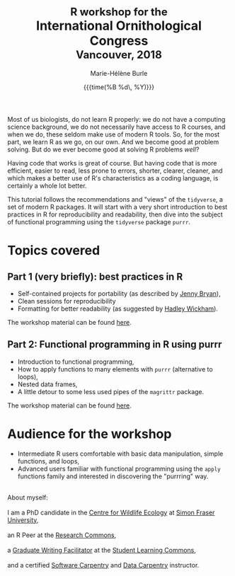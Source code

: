 #+OPTIONS: title:t date:t author:t email:t
#+OPTIONS: toc:t h:6 num:nil |:t todo:nil
#+OPTIONS: *:t -:t ::t <:t \n:t e:t creator:nil
#+OPTIONS: f:t inline:t tasks:t tex:t timestamp:t
#+OPTIONS: html-preamble:t html-postamble:nil

#+PROPERTY: header-args:R :session R:purrr :eval no :exports code :tangle yes :comments link

#+TITLE:   @@html:<span style="font-size: 85%;">@@R workshop for the@@html:</span>@@@@html:<br>@@International Ornithological Congress@@html:<br>@@@@html:<span style="font-size: 85%;">@@Vancouver, 2018@@html:</span>@@
#+DATE:	   {{{time(%B %d\, %Y)}}}
#+AUTHOR:  Marie-Hélène Burle
#+EMAIL:   msb2@sfu.ca

Most of us biologists, do not learn R properly: we do not have a computing science background, we do not necessarily have access to R courses, and when we do, these seldom make use of modern R tools. So, for the most part, we learn R as we go, on our own. And we become good at problem solving. But do we ever become good at solving R problems /well/?

Having code that works is great of course. But having code that is more efficient, easier to read, less prone to errors, shorter, clearer, cleaner, and which makes a better use of R's characteristics as a coding language, is certainly a whole lot better.

This tutorial follows the recommendations and "views" of the src_R[:eval no]{tidyverse}, a set of modern R packages. It will start with a very short introduction to best practices in R for reproducibility and readability, then dive into the subject of functional programming using the src_R[:eval no]{tidyverse} package src_R[:eval no]{purrr}.

* Topics covered

** Part 1 (very briefly): best practices in R

- Self-contained projects for portability (as described by [[https://github.com/jennybc][Jenny Bryan]]),
- Clean sessions for reproducibility
- Formatting for better readability (as suggested by [[http://hadley.nz/][Hadley Wickham]]).

The workshop material can be found [[https://prosoitos.github.io/International-Ornithological-Congress_r-workshops/r_best-practices.html][here]].

** Part 2: Functional programming in R using purrr

- Introduction to functional programming,
- How to apply functions to many elements with src_R[:eval no]{purrr} (alternative to loops),
- Nested data frames,
- A little detour to some less used pipes of the src_R[:eval no]{magrittr} package.

The workshop material can be found [[https://prosoitos.github.io/International-Ornithological-Congress_r-workshops/r_functional-programming_no-answer.html][here]].

* Audience for the workshop

- Intermediate R users comfortable with basic data manipulation, simple functions, and loops,
- Advanced users familiar with functional programming using the src_R[:eval no]{apply} functions family and interested in discovering the "purrring" way.

#+HTML: <br>

#+BEGIN_VERSE
About myself:
I am a PhD candidate in the [[https://www.sfu.ca/biology/wildberg/NewCWEPage/CWEnewTestHome.htm][Centre for Wildlife Ecology]] at [[https://www.sfu.ca/][Simon Fraser University]], 
an R Peer at the [[https://www.sfu.ca/dean-gradstudies/new_graduate_students/campus_services/research-commons.html][Research Commons]], 
a [[https://www.lib.sfu.ca/about/branches-depts/slc/slc-who/grad-facilitators/undergraduate-writing][Graduate Writing Facilitator]] at the [[https://www.lib.sfu.ca/about/branches-depts/slc][Student Learning Commons]], 
and a certified [[https://software-carpentry.org/][Software Carpentry]] and [[http://www.datacarpentry.org/][Data Carpentry]] instructor.
#+END_VERSE
